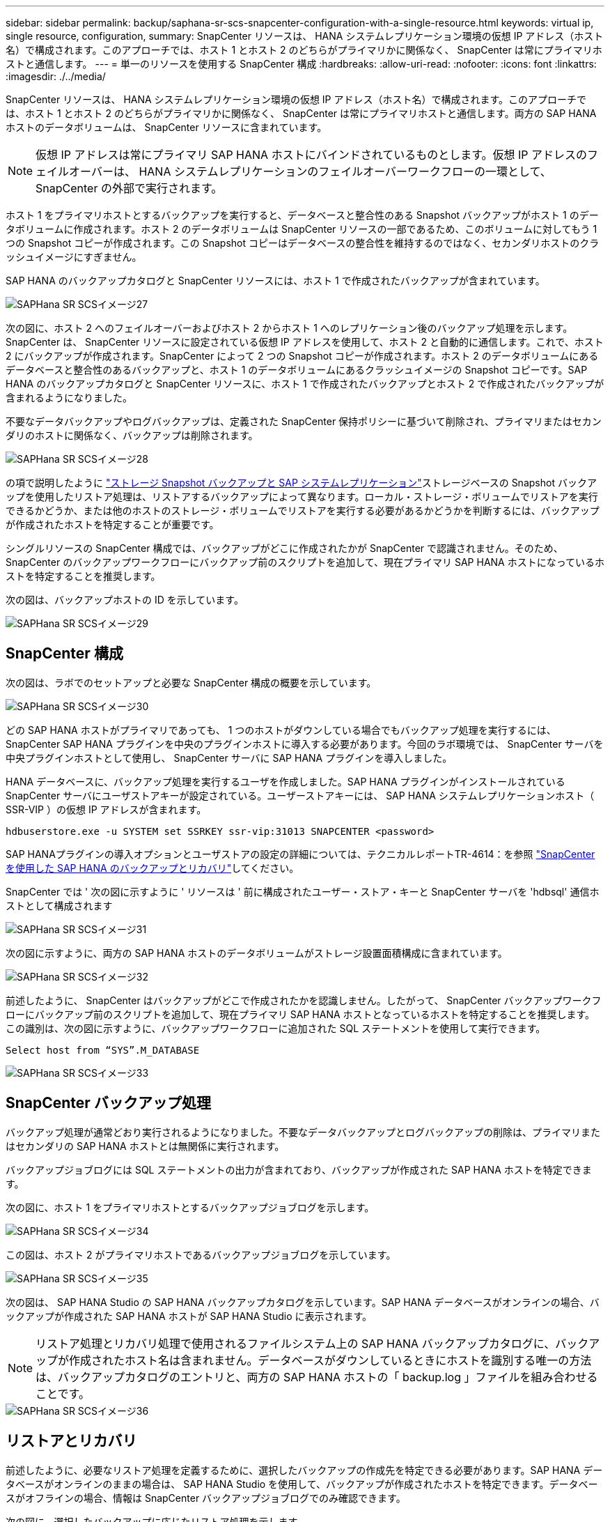 ---
sidebar: sidebar 
permalink: backup/saphana-sr-scs-snapcenter-configuration-with-a-single-resource.html 
keywords: virtual ip, single resource, configuration, 
summary: SnapCenter リソースは、 HANA システムレプリケーション環境の仮想 IP アドレス（ホスト名）で構成されます。このアプローチでは、ホスト 1 とホスト 2 のどちらがプライマリかに関係なく、 SnapCenter は常にプライマリホストと通信します。 
---
= 単一のリソースを使用する SnapCenter 構成
:hardbreaks:
:allow-uri-read: 
:nofooter: 
:icons: font
:linkattrs: 
:imagesdir: ./../media/


[role="lead"]
SnapCenter リソースは、 HANA システムレプリケーション環境の仮想 IP アドレス（ホスト名）で構成されます。このアプローチでは、ホスト 1 とホスト 2 のどちらがプライマリかに関係なく、 SnapCenter は常にプライマリホストと通信します。両方の SAP HANA ホストのデータボリュームは、 SnapCenter リソースに含まれています。


NOTE: 仮想 IP アドレスは常にプライマリ SAP HANA ホストにバインドされているものとします。仮想 IP アドレスのフェイルオーバーは、 HANA システムレプリケーションのフェイルオーバーワークフローの一環として、 SnapCenter の外部で実行されます。

ホスト 1 をプライマリホストとするバックアップを実行すると、データベースと整合性のある Snapshot バックアップがホスト 1 のデータボリュームに作成されます。ホスト 2 のデータボリュームは SnapCenter リソースの一部であるため、このボリュームに対してもう 1 つの Snapshot コピーが作成されます。この Snapshot コピーはデータベースの整合性を維持するのではなく、セカンダリホストのクラッシュイメージにすぎません。

SAP HANA のバックアップカタログと SnapCenter リソースには、ホスト 1 で作成されたバックアップが含まれています。

image::saphana-sr-scs-image27.png[SAPHana SR SCSイメージ27]

次の図に、ホスト 2 へのフェイルオーバーおよびホスト 2 からホスト 1 へのレプリケーション後のバックアップ処理を示します。SnapCenter は、 SnapCenter リソースに設定されている仮想 IP アドレスを使用して、ホスト 2 と自動的に通信します。これで、ホスト 2 にバックアップが作成されます。SnapCenter によって 2 つの Snapshot コピーが作成されます。ホスト 2 のデータボリュームにあるデータベースと整合性のあるバックアップと、ホスト 1 のデータボリュームにあるクラッシュイメージの Snapshot コピーです。SAP HANA のバックアップカタログと SnapCenter リソースに、ホスト 1 で作成されたバックアップとホスト 2 で作成されたバックアップが含まれるようになりました。

不要なデータバックアップやログバックアップは、定義された SnapCenter 保持ポリシーに基づいて削除され、プライマリまたはセカンダリのホストに関係なく、バックアップは削除されます。

image::saphana-sr-scs-image28.png[SAPHana SR SCSイメージ28]

の項で説明したように link:saphana-sr-scs-storage-snapshot-backups-and-sap-system-replication.html["ストレージ Snapshot バックアップと SAP システムレプリケーション"]ストレージベースの Snapshot バックアップを使用したリストア処理は、リストアするバックアップによって異なります。ローカル・ストレージ・ボリュームでリストアを実行できるかどうか、または他のホストのストレージ・ボリュームでリストアを実行する必要があるかどうかを判断するには、バックアップが作成されたホストを特定することが重要です。

シングルリソースの SnapCenter 構成では、バックアップがどこに作成されたかが SnapCenter で認識されません。そのため、 SnapCenter のバックアップワークフローにバックアップ前のスクリプトを追加して、現在プライマリ SAP HANA ホストになっているホストを特定することを推奨します。

次の図は、バックアップホストの ID を示しています。

image::saphana-sr-scs-image29.png[SAPHana SR SCSイメージ29]



== SnapCenter 構成

次の図は、ラボでのセットアップと必要な SnapCenter 構成の概要を示しています。

image::saphana-sr-scs-image30.png[SAPHana SR SCSイメージ30]

どの SAP HANA ホストがプライマリであっても、 1 つのホストがダウンしている場合でもバックアップ処理を実行するには、 SnapCenter SAP HANA プラグインを中央のプラグインホストに導入する必要があります。今回のラボ環境では、 SnapCenter サーバを中央プラグインホストとして使用し、 SnapCenter サーバに SAP HANA プラグインを導入しました。

HANA データベースに、バックアップ処理を実行するユーザを作成しました。SAP HANA プラグインがインストールされている SnapCenter サーバにユーザストアキーが設定されている。ユーザーストアキーには、 SAP HANA システムレプリケーションホスト（ SSR-VIP ）の仮想 IP アドレスが含まれます。

....
hdbuserstore.exe -u SYSTEM set SSRKEY ssr-vip:31013 SNAPCENTER <password>
....
SAP HANAプラグインの導入オプションとユーザストアの設定の詳細については、テクニカルレポートTR-4614：を参照 https://docs.netapp.com/us-en/netapp-solutions-sap/backup/saphana-br-scs-overview.html["SnapCenter を使用した SAP HANA のバックアップとリカバリ"^]してください。

SnapCenter では ' 次の図に示すように ' リソースは ' 前に構成されたユーザー・ストア・キーと SnapCenter サーバを 'hdbsql' 通信ホストとして構成されます

image::saphana-sr-scs-image31.png[SAPHana SR SCSイメージ31]

次の図に示すように、両方の SAP HANA ホストのデータボリュームがストレージ設置面積構成に含まれています。

image::saphana-sr-scs-image32.png[SAPHana SR SCSイメージ32]

前述したように、 SnapCenter はバックアップがどこで作成されたかを認識しません。したがって、 SnapCenter バックアップワークフローにバックアップ前のスクリプトを追加して、現在プライマリ SAP HANA ホストとなっているホストを特定することを推奨します。この識別は、次の図に示すように、バックアップワークフローに追加された SQL ステートメントを使用して実行できます。

....
Select host from “SYS”.M_DATABASE
....
image::saphana-sr-scs-image33.png[SAPHana SR SCSイメージ33]



== SnapCenter バックアップ処理

バックアップ処理が通常どおり実行されるようになりました。不要なデータバックアップとログバックアップの削除は、プライマリまたはセカンダリの SAP HANA ホストとは無関係に実行されます。

バックアップジョブログには SQL ステートメントの出力が含まれており、バックアップが作成された SAP HANA ホストを特定できます。

次の図に、ホスト 1 をプライマリホストとするバックアップジョブログを示します。

image::saphana-sr-scs-image34.png[SAPHana SR SCSイメージ34]

この図は、ホスト 2 がプライマリホストであるバックアップジョブログを示しています。

image::saphana-sr-scs-image35.png[SAPHana SR SCSイメージ35]

次の図は、 SAP HANA Studio の SAP HANA バックアップカタログを示しています。SAP HANA データベースがオンラインの場合、バックアップが作成された SAP HANA ホストが SAP HANA Studio に表示されます。


NOTE: リストア処理とリカバリ処理で使用されるファイルシステム上の SAP HANA バックアップカタログに、バックアップが作成されたホスト名は含まれません。データベースがダウンしているときにホストを識別する唯一の方法は、バックアップカタログのエントリと、両方の SAP HANA ホストの「 backup.log 」ファイルを組み合わせることです。

image::saphana-sr-scs-image36.png[SAPHana SR SCSイメージ36]



== リストアとリカバリ

前述したように、必要なリストア処理を定義するために、選択したバックアップの作成先を特定できる必要があります。SAP HANA データベースがオンラインのままの場合は、 SAP HANA Studio を使用して、バックアップが作成されたホストを特定できます。データベースがオフラインの場合、情報は SnapCenter バックアップジョブログでのみ確認できます。

次の図に、選択したバックアップに応じたリストア処理を示します。

タイムスタンプ T3 の後にリストア処理を実行する必要があり、ホスト 1 がプライマリである場合は、 SnapCenter を使用して T1 または T3 で作成されたバックアップをリストアできます。これらの Snapshot バックアップは、ホスト 1 に接続されているストレージボリュームで使用できます。

ホスト 2 （ T2 ）に作成されたバックアップを使用してリストアする必要がある場合は、ホスト 2 のストレージボリュームにある Snapshot コピーを使用する必要があります。このバックアップを利用するには、バックアップから NetApp FlexClone コピーを作成し、 FlexClone コピーをホスト 1 にマウントし、データを元の場所にコピーします。

image::saphana-sr-scs-image37.png[SAPHana SR SCSイメージ37]

単一の SnapCenter リソース構成では、両方の SAP HANA システムレプリケーションホストの両方のストレージボリュームに Snapshot コピーが作成されます。フォワードリカバリに使用できるのは、プライマリ SAP HANA ホストのストレージボリュームに作成された Snapshot バックアップのみです。セカンダリ SAP HANA ホストのストレージボリュームに作成された Snapshot コピーは、フォワードリカバリに使用できないクラッシュイメージです。

SnapCenter でのリストア処理は、次の 2 つの方法で実行できます。

* 有効なバックアップのみをリストアしてください
* 有効なバックアップとクラッシュ・イメージを含む ' リソース全体をリストアする以下のセクションでは '2 つの異なるリストア・オペレーションについて詳細に説明します


もう一方のホストで作成されたバックアップからのリストア処理については、を参照してください link:saphana-sr-scs-restore-and-recovery-from-a-backup-created-at-the-other-host.html["他のホストで作成されたバックアップからのリストアとリカバリ"]。

次の図は、単一の SnapCenter リソース構成を使用したリストア処理を示しています。

image::saphana-sr-scs-image38.png[SAPHana SR SCSイメージ38]



=== 有効なバックアップの SnapCenter リストアのみを実行してください

次の図に、このセクションで説明するリストアとリカバリのシナリオの概要を示します。

T1 のホスト 1 にバックアップが作成されました。ホスト 2 へのフェイルオーバーが実行されました。特定の時点で、ホスト 1 へのフェイルオーバーが再度実行されます。現在の時点では、ホスト 1 がプライマリホストになります。

. 障害が発生したため、 T1 のホスト 1 で作成されたバックアップにリストアする必要があります。
. セカンダリホスト（ホスト 2 ）はシャットダウンされますが、リストア処理は実行されません。
. ホスト 1 のストレージボリュームは、 T1 で作成されたバックアップに復元されます。
. フォワードリカバリは、ホスト 1 およびホスト 2 のログを使用して実行されます。
. ホスト 2 が開始され、ホスト 2 のシステムレプリケーションの再同期が自動的に開始されます。


image::saphana-sr-scs-image39.png[SAPHana SR SCSイメージ39]

次の図は、 SAP HANA Studio の SAP HANA バックアップカタログを示しています。強調表示されたバックアップは、 T1 のホスト 1 で作成されたバックアップを示しています。

image::saphana-sr-scs-image40.png[SAPHana SR SCSイメージ40]

リストア処理とリカバリ処理は SAP HANA Studio で開始されます。次の図に示すように、バックアップが作成されたホストの名前はリストアとリカバリのワークフローには表示されません。


NOTE: テストシナリオでは、データベースがオンラインのままの場合、 SAP HANA Studio で正しいバックアップ（ホスト 1 で作成されたバックアップ）を特定できました。データベースを使用できない場合は、 SnapCenter バックアップジョブログで適切なバックアップを特定する必要があります。

image::saphana-sr-scs-image41.png[SAPHana SR SCSイメージ41]

SnapCenter では、バックアップが選択され、ファイルレベルのリストア処理が実行されます。ファイルレベルのリストア画面では、有効なバックアップのみがリストアされるように、ホスト 1 のボリュームのみが選択されます。

image::saphana-sr-scs-image42.png[SAPHana SR SCSイメージ42]

リストア処理が完了すると、 SAP HANA Studio でバックアップが緑色で強調表示されます。ホスト 1 とホスト 2 のログバックアップのファイルパスがバックアップカタログに含まれているため、追加のログバックアップの場所を入力する必要はありません。

image::saphana-sr-scs-image43.png[SAPHana SR SCSイメージ43]

フォワードリカバリが完了すると、セカンダリホスト（ホスト 2 ）が起動し、 SAP HANA システムレプリケーションの再同期が開始されます。


NOTE: セカンダリホストが最新の状態である（ホスト 2 に対してリストア処理が実行されていない）場合でも、 SAP HANA はすべてのデータの完全なレプリケーションを実行します。この動作は、 SAP HANA システムレプリケーションを使用したリストア処理とリカバリ処理後に標準で実行されます。

image::saphana-sr-scs-image44.png[SAPHana SR SCSイメージ44]



=== 有効なバックアップとクラッシュイメージの SnapCenter リストア

次の図に、このセクションで説明するリストアとリカバリのシナリオの概要を示します。

T1 のホスト 1 にバックアップが作成されました。ホスト 2 へのフェイルオーバーが実行されました。特定の時点で、ホスト 1 へのフェイルオーバーが再度実行されます。現在の時点では、ホスト 1 がプライマリホストになります。

. 障害が発生したため、 T1 のホスト 1 で作成されたバックアップにリストアする必要があります。
. セカンダリホスト（ホスト 2 ）がシャットダウンされ、 T1 クラッシュイメージが復元されます。
. ホスト 1 のストレージボリュームは、 T1 で作成されたバックアップに復元されます。
. フォワードリカバリは、ホスト 1 およびホスト 2 のログを使用して実行されます。
. ホスト 2 が開始され、ホスト 2 のシステムレプリケーションの再同期が自動的に開始されます。


image::saphana-sr-scs-image45.png[SAPHana SR SCSイメージ45]

SAP HANA Studio でのリストアとリカバリの処理は、のセクションで説明する手順と同じです link:saphana-sr-scs-snapcenter-configuration-with-a-single-resource.html#snapcenter-restore-of-the-valid-backup-only["有効なバックアップの SnapCenter リストアのみを実行してください"]。

リストア処理を実行するには、 SnapCenter でリソースを完全に選択してください。両方のホストのボリュームがリストアされます。

image::saphana-sr-scs-image46.png[SAPHana SR SCSイメージ46]

フォワードリカバリが完了すると、セカンダリホスト（ホスト 2 ）が起動し、 SAP HANA システムレプリケーションの再同期が開始されます。すべてのデータの完全なレプリケーションが実行されます。

image::saphana-sr-scs-image47.png[SAPHana SR SCSイメージ47]
